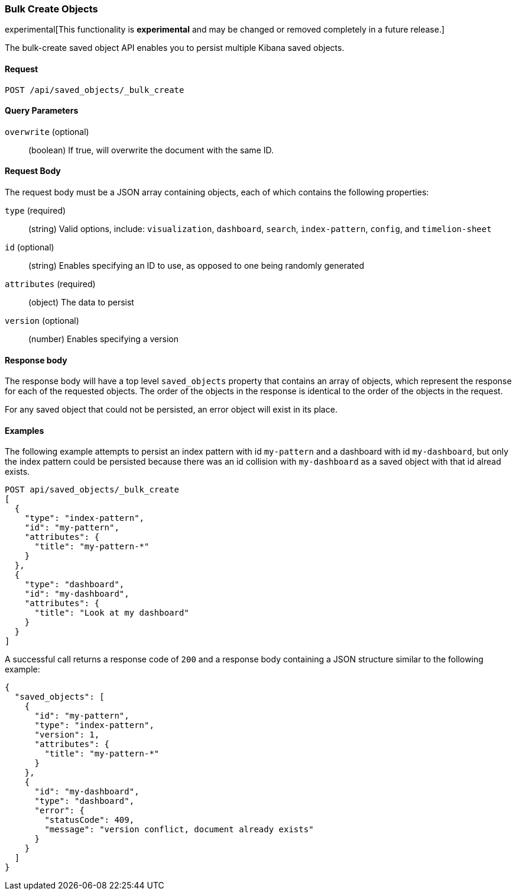 [[saved-objects-api-bulk-create]]
=== Bulk Create Objects

experimental[This functionality is *experimental* and may be changed or removed completely in a future release.]

The bulk-create saved object API enables you to persist multiple Kibana saved
objects.

==== Request

`POST /api/saved_objects/_bulk_create`


==== Query Parameters

`overwrite` (optional)::
  (boolean) If true, will overwrite the document with the same ID.


==== Request Body

The request body must be a JSON array containing objects, each of which
contains the following properties:

`type` (required)::
  (string) Valid options, include: `visualization`, `dashboard`, `search`, `index-pattern`, `config`, and `timelion-sheet`

`id` (optional)::
  (string) Enables specifying an ID to use, as opposed to one being randomly generated

`attributes` (required)::
  (object) The data to persist

`version` (optional)::
  (number) Enables specifying a version


==== Response body

The response body will have a top level `saved_objects` property that contains
an array of objects, which represent the response for each of the requested
objects. The order of the objects in the response is identical to the order of
the objects in the request.

For any saved object that could not be persisted, an error object will exist in its
place.


==== Examples

The following example attempts to persist an index pattern with id
`my-pattern` and a dashboard with id `my-dashboard`, but only the index pattern
could be persisted because there was an id collision with `my-dashboard` as a saved object with that id alread exists.

[source,js]
--------------------------------------------------
POST api/saved_objects/_bulk_create
[
  {
    "type": "index-pattern",
    "id": "my-pattern",
    "attributes": {
      "title": "my-pattern-*"
    }
  },
  {
    "type": "dashboard",
    "id": "my-dashboard",
    "attributes": {
      "title": "Look at my dashboard"
    }
  }
]
--------------------------------------------------
// KIBANA

A successful call returns a response code of `200` and a response body
containing a JSON structure similar to the following example:

[source,js]
--------------------------------------------------
{
  "saved_objects": [
    {
      "id": "my-pattern",
      "type": "index-pattern",
      "version": 1,
      "attributes": {
        "title": "my-pattern-*"
      }
    },
    {
      "id": "my-dashboard",
      "type": "dashboard",
      "error": {
        "statusCode": 409,
        "message": "version conflict, document already exists"
      }
    }
  ]
}
--------------------------------------------------
